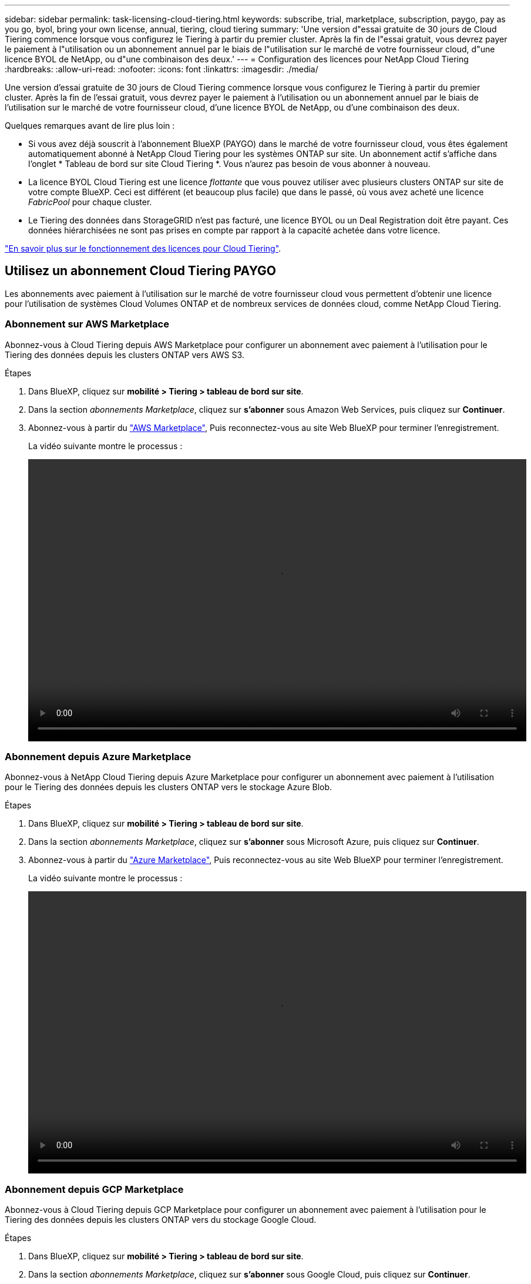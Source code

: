 ---
sidebar: sidebar 
permalink: task-licensing-cloud-tiering.html 
keywords: subscribe, trial, marketplace, subscription, paygo, pay as you go, byol, bring your own license, annual, tiering, cloud tiering 
summary: 'Une version d"essai gratuite de 30 jours de Cloud Tiering commence lorsque vous configurez le Tiering à partir du premier cluster. Après la fin de l"essai gratuit, vous devrez payer le paiement à l"utilisation ou un abonnement annuel par le biais de l"utilisation sur le marché de votre fournisseur cloud, d"une licence BYOL de NetApp, ou d"une combinaison des deux.' 
---
= Configuration des licences pour NetApp Cloud Tiering
:hardbreaks:
:allow-uri-read: 
:nofooter: 
:icons: font
:linkattrs: 
:imagesdir: ./media/


[role="lead"]
Une version d'essai gratuite de 30 jours de Cloud Tiering commence lorsque vous configurez le Tiering à partir du premier cluster. Après la fin de l'essai gratuit, vous devrez payer le paiement à l'utilisation ou un abonnement annuel par le biais de l'utilisation sur le marché de votre fournisseur cloud, d'une licence BYOL de NetApp, ou d'une combinaison des deux.

Quelques remarques avant de lire plus loin :

* Si vous avez déjà souscrit à l'abonnement BlueXP (PAYGO) dans le marché de votre fournisseur cloud, vous êtes également automatiquement abonné à NetApp Cloud Tiering pour les systèmes ONTAP sur site. Un abonnement actif s'affiche dans l'onglet * Tableau de bord sur site Cloud Tiering *. Vous n'aurez pas besoin de vous abonner à nouveau.
* La licence BYOL Cloud Tiering est une licence _flottante_ que vous pouvez utiliser avec plusieurs clusters ONTAP sur site de votre compte BlueXP. Ceci est différent (et beaucoup plus facile) que dans le passé, où vous avez acheté une licence _FabricPool_ pour chaque cluster.
* Le Tiering des données dans StorageGRID n'est pas facturé, une licence BYOL ou un Deal Registration doit être payant. Ces données hiérarchisées ne sont pas prises en compte par rapport à la capacité achetée dans votre licence.


link:concept-cloud-tiering.html#pricing-and-licenses["En savoir plus sur le fonctionnement des licences pour Cloud Tiering"].



== Utilisez un abonnement Cloud Tiering PAYGO

Les abonnements avec paiement à l'utilisation sur le marché de votre fournisseur cloud vous permettent d'obtenir une licence pour l'utilisation de systèmes Cloud Volumes ONTAP et de nombreux services de données cloud, comme NetApp Cloud Tiering.



=== Abonnement sur AWS Marketplace

Abonnez-vous à Cloud Tiering depuis AWS Marketplace pour configurer un abonnement avec paiement à l'utilisation pour le Tiering des données depuis les clusters ONTAP vers AWS S3.

[[subscribe-aws]]
.Étapes
. Dans BlueXP, cliquez sur *mobilité > Tiering > tableau de bord sur site*.
. Dans la section _abonnements Marketplace_, cliquez sur *s'abonner* sous Amazon Web Services, puis cliquez sur *Continuer*.
. Abonnez-vous à partir du https://aws.amazon.com/marketplace/pp/prodview-oorxakq6lq7m4?sr=0-8&ref_=beagle&applicationId=AWSMPContessa["AWS Marketplace"^], Puis reconnectez-vous au site Web BlueXP pour terminer l'enregistrement.
+
La vidéo suivante montre le processus :

+
video::video_subscribing_aws_tiering.mp4[width=848,height=480]




=== Abonnement depuis Azure Marketplace

Abonnez-vous à NetApp Cloud Tiering depuis Azure Marketplace pour configurer un abonnement avec paiement à l'utilisation pour le Tiering des données depuis les clusters ONTAP vers le stockage Azure Blob.

[[subscribe-azure]]
.Étapes
. Dans BlueXP, cliquez sur *mobilité > Tiering > tableau de bord sur site*.
. Dans la section _abonnements Marketplace_, cliquez sur *s'abonner* sous Microsoft Azure, puis cliquez sur *Continuer*.
. Abonnez-vous à partir du https://azuremarketplace.microsoft.com/en-us/marketplace/apps/netapp.cloud-manager?tab=Overview["Azure Marketplace"^], Puis reconnectez-vous au site Web BlueXP pour terminer l'enregistrement.
+
La vidéo suivante montre le processus :

+
video::video_subscribing_azure_tiering.mp4[width=848,height=480]




=== Abonnement depuis GCP Marketplace

Abonnez-vous à Cloud Tiering depuis GCP Marketplace pour configurer un abonnement avec paiement à l'utilisation pour le Tiering des données depuis les clusters ONTAP vers du stockage Google Cloud.

[[subscribe-gcp]]
.Étapes
. Dans BlueXP, cliquez sur *mobilité > Tiering > tableau de bord sur site*.
. Dans la section _abonnements Marketplace_, cliquez sur *s'abonner* sous Google Cloud, puis cliquez sur *Continuer*.
. Abonnez-vous à partir du https://console.cloud.google.com/marketplace/details/netapp-cloudmanager/cloud-manager?supportedpurview=project&rif_reserved["Marketplace GCP"^], Puis reconnectez-vous au site Web BlueXP pour terminer l'enregistrement.
+
La vidéo suivante montre le processus :

+
video::video_subscribing_gcp_tiering.mp4[width=848,height=480]




== Utilisez un contrat annuel

Payez le Tiering cloud à l'année en souscrivant un contrat annuel.

Lorsque vous Tiering des données inactives vers AWS, vous pouvez vous abonner à un contrat annuel disponible à partir du https://aws.amazon.com/marketplace/pp/B086PDWSS8["Page AWS Marketplace"^]. Elle est disponible en 1, 2 ou 3 ans.

Si vous souhaitez utiliser cette option, configurez votre abonnement à partir de la page Marketplace, puis https://docs.netapp.com/us-en/cloud-manager-setup-admin/task-adding-aws-accounts.html#associate-an-aws-subscription["Associez l'abonnement à vos identifiants AWS"^].

Les contrats annuels ne sont pas pris en charge lors du Tiering vers Azure ou GCP.



== Utilisez une licence BYOL Cloud Tiering

Modèle BYOL de 1, 2 ou 3 ans avec les licences Bring Your Own. La licence BYOL *Cloud Tiering* est une licence _flottante_ que vous pouvez utiliser sur plusieurs clusters ONTAP sur site de votre compte BlueXP. La capacité totale de Tiering définie dans votre licence Cloud Tiering est partagée entre *tous* de vos clusters sur site, ce qui simplifie la licence initiale et le renouvellement.

Si vous ne disposez pas de licence Cloud Tiering, contactez-nous pour en acquérir une :

* Mailto:ng-cloud-tiering@netapp.com?subject=Licensing[Envoyer un e-mail pour acheter une licence].
* Cliquez sur l'icône de chat dans le coin inférieur droit de BlueXP pour demander une licence.


Si vous disposez d'une licence Cloud Volumes ONTAP non attribuée, que vous ne pourrez pas utiliser, vous pouvez la convertir en licence Cloud Tiering avec la même équivalence en dollars et la même date d'expiration. https://docs.netapp.com/us-en/cloud-manager-cloud-volumes-ontap/task-manage-node-licenses.html#exchange-unassigned-node-based-licenses["Cliquez ici pour plus d'informations"^].

Utilisez la page porte-monnaie numérique de BlueXP pour gérer les licences BYOL Cloud Tiering. Vous pouvez ajouter de nouvelles licences et mettre à jour des licences existantes.



=== Nouvelle licence BYOL de NetApp Cloud Tiering à partir du 21 août 2021

La nouvelle licence *Cloud Tiering* a été introduite en août 2021 pour les configurations de Tiering prises en charge par BlueXP à l'aide du service Cloud Tiering. BlueXP prend actuellement en charge le Tiering vers plusieurs systèmes de stockage cloud : Amazon S3, Azure Blob Storage, Google Cloud Storage, NetApp StorageGRID et un stockage objet compatible S3.

La licence *FabricPool* que vous pourriez avoir utilisée auparavant pour le Tiering des données ONTAP sur site dans le cloud est uniquement conservée pour les déploiements ONTAP dans des sites qui ne disposent pas d'un accès Internet (également appelés « sites distants ») et pour les configurations de Tiering dans le stockage objet dans le cloud IBM. Si vous utilisez ce type de configuration, vous installez une licence FabricPool sur chaque cluster à l'aide de System Manager ou de l'interface de ligne de commande de ONTAP.


TIP: Notez que le Tiering vers StorageGRID ne nécessite pas de licence FabricPool ou NetApp Cloud Tiering.

Si vous utilisez actuellement des licences FabricPool, vous n'êtes affecté que lorsque la licence FabricPool atteint sa date d'expiration ou sa capacité maximale. Contactez NetApp lorsque vous avez besoin de mettre à jour votre licence ou avant pour vous assurer que vous pouvez transférer vos données vers le cloud sans interruption.

* Si vous utilisez une configuration prise en charge par BlueXP, vos licences FabricPool seront converties en licences Cloud Tiering et elles apparaîtront dans le portefeuille numérique. Une fois ces licences initiales expirées, vous devez mettre à jour les licences Cloud Tiering.
* Si vous utilisez une configuration qui n'est pas prise en charge dans BlueXP, vous continuerez à utiliser une licence FabricPool. https://docs.netapp.com/us-en/ontap/cloud-install-fabricpool-task.html["Découvrez comment faire le Tiering des licences à l'aide de System Manager"^].


Voici quelques points que vous devez connaître sur les deux licences :

[cols="50,50"]
|===
| Licence Cloud Tiering | Licence FabricPool 


| Il s'agit d'une licence _flottante_ que vous pouvez utiliser sur plusieurs clusters ONTAP sur site. | Il s'agit d'une licence par cluster que vous achetez et achetez une licence pour _every_ cluster. 


| Il est enregistré dans BlueXP dans le porte-monnaie numérique. | Elle s'applique à des clusters individuels via System Manager ou l'interface de ligne de commandes ONTAP. 


| La configuration et la gestion du Tiering sont effectuées via le service Cloud Tiering dans BlueXP. | La configuration et la gestion du Tiering s'effectuent via System Manager ou l'interface de ligne de commandes ONTAP. 


| Une fois configuré, vous pouvez utiliser le service de Tiering sans licence pendant 30 jours grâce à la version d'évaluation gratuite. | Une fois configuré, vous pouvez procéder au Tiering des 10 premiers To de données gratuitement. 
|===


=== Procurez-vous votre fichier de licence Cloud Tiering

Après avoir acheté votre licence Cloud Tiering, vous activez la licence dans BlueXP en saisissant le numéro de série et le compte NSS Cloud Tiering ou en téléchargeant le fichier de licence NLF. Les étapes ci-dessous montrent comment obtenir le fichier de licence NLF si vous prévoyez d'utiliser cette méthode.

.Étapes
. Connectez-vous au https://mysupport.netapp.com["Site de support NetApp"^] Et cliquez sur *systèmes > licences logicielles*.
. Entrez le numéro de série de votre licence Cloud Tiering.
+
image:screenshot_cloud_tiering_license_step1.gif["Capture d'écran affichant une table de licences après une recherche par numéro de série."]

. Sous *License Key*, cliquez sur *Get NetApp License File*.
. Saisissez votre identifiant de compte BlueXP (il s'agit d'un identifiant de locataire sur le site d'assistance) et cliquez sur *Submit* pour télécharger le fichier de licence.
+
image:screenshot_cloud_tiering_license_step2.gif["Une capture d'écran qui affiche la boîte de dialogue obtenir la licence dans laquelle vous entrez votre identifiant de locataire, puis cliquez sur soumettre pour télécharger le fichier de licence."]

+
Vous pouvez trouver votre identifiant de compte BlueXP en sélectionnant le menu déroulant *compte* en haut de BlueXP, puis en cliquant sur *gérer compte* en regard de votre compte. Votre ID de compte se trouve dans l'onglet vue d'ensemble.





=== Ajoutez les licences BYOL Cloud Tiering à votre compte

Après avoir acheté une licence Cloud Tiering pour votre compte BlueXP, vous devez ajouter la licence à BlueXP pour utiliser le service Cloud Tiering.

.Étapes
. Cliquez sur *gouvernance > Portefeuille numérique > licences des services de données*.
. Cliquez sur *Ajouter une licence*.
. Dans la boîte de dialogue _Add License_, entrez les informations de licence et cliquez sur *Add License*:
+
** Si vous disposez du numéro de série de la licence de hiérarchisation et connaissez votre compte NSS, sélectionnez l'option *entrer le numéro de série* et saisissez ces informations.
+
Si votre compte sur le site de support NetApp n'est pas disponible dans la liste déroulante, https://docs.netapp.com/us-en/cloud-manager-setup-admin/task-adding-nss-accounts.html["Ajoutez le compte NSS à BlueXP"^].

** Si vous disposez du fichier de licence de hiérarchisation, sélectionnez l'option *Télécharger le fichier de licence* et suivez les invites pour joindre le fichier.
+
image:screenshot_services_license_add.png["Capture d'écran affichant la page permettant d'ajouter la licence BYOL Cloud Tiering."]





.Résultat
BlueXP ajoute la licence pour que votre service Cloud Tiering soit actif.



=== Mise à jour d'une licence Cloud Tiering BYOL

Si la durée de votre licence approche de la date d'expiration ou si votre capacité sous licence atteint la limite, vous serez informé dans Cloud Tiering.

image:screenshot_services_license_expire2.png["Capture d'écran indiquant une licence arrivant à expiration dans la page NetApp Cloud Tiering."]

Cet état apparaît également dans la page Portefeuille numérique.

image:screenshot_services_license_expire1.png["Capture d'écran qui montre une licence arrivant à expiration dans la page du porte-monnaie numérique."]

Vous pouvez mettre à jour votre licence Cloud Tiering avant son expiration afin que vous puissiez transférer vos données vers le cloud sans interruption.

.Étapes
. Cliquez sur l'icône de chat dans le coin inférieur droit de BlueXP pour demander une extension à votre terme ou capacité supplémentaire à votre licence Cloud Tiering pour le numéro de série particulier.
+
Une fois que vous avez payé la licence et qu'elle est enregistrée sur le site de support NetApp, BlueXP met automatiquement à jour la licence dans Digital Wallet et et la page des licences des services de données reflétera la modification dans 5 à 10 minutes.

. Si BlueXP ne peut pas mettre à jour automatiquement la licence, vous devrez charger manuellement le fichier de licence.
+
.. C'est possible <<Procurez-vous votre fichier de licence Cloud Tiering,Procurez-vous le fichier de licence sur le site de support NetApp>>.
.. Sur la page porte-monnaie numérique de l'onglet _Data Services Licenses_, cliquez sur image:screenshot_horizontal_more_button.gif["Plus d'icône"] Pour le numéro de série de service que vous mettez à jour, cliquez sur *mettre à jour la licence*.
+
image:screenshot_services_license_update.png["Capture d'écran de la sélection du bouton mettre à jour la licence pour un service particulier."]

.. Dans la page _Update License_, téléchargez le fichier de licence et cliquez sur *Update License*.




.Résultat
BlueXP met à jour la licence pour que votre service Cloud Tiering reste actif.



== Appliquez les licences Cloud Tiering aux clusters dans des configurations spéciales

Les clusters ONTAP dans les configurations suivantes peuvent utiliser des licences Cloud Tiering, mais la licence doit être appliquée de façon différente de celle des clusters à un seul nœud, des clusters configurés haute disponibilité, des clusters dans les configurations Tiering Mirror et des configurations MetroCluster à l'aide de FabricPool Mirror :

* Clusters hiérarchisés vers le stockage objet IBM Cloud
* Cluster installé sur des « sites sombres »




=== Processus pour les clusters existants disposant d'une licence FabricPool

Lorsque vous link:task-managing-tiering.html#discovering-additional-clusters-from-cloud-tiering["Découvrez l'un de ces types de clusters spéciaux dans NetApp Cloud Tiering"], Cloud Tiering reconnaît la licence FabricPool et l'ajoute au portefeuille numérique. Les clusters se poursuivront comme d'habitude dans le Tiering des données. Après expiration de la licence FabricPool, vous devez acheter une licence Cloud Tiering.



=== Processus applicable aux nouveaux clusters

Lorsque vous détectez les clusters classiques dans Cloud Tiering, vous configurez le Tiering à l'aide de l'interface NetApp Cloud Tiering. Dans ce cas, les actions suivantes se produisent :

. La licence « parent » Cloud Tiering surveille la capacité utilisée pour le Tiering par tous les clusters pour s'assurer que la capacité disponible dans la licence est suffisante. La capacité totale sous licence et la date d'expiration sont indiquées dans le porte-monnaie numérique.
. Une licence de hiérarchisation « enfant » est automatiquement installée sur chaque cluster afin de communiquer avec la licence « parent ».



NOTE: La capacité et la date d'expiration de la licence indiquées dans System Manager ou dans l'interface de ligne de commandes ONTAP pour la licence « enfant » ne sont pas des informations réelles. Donc, ne craignez pas que les informations ne soient pas identiques. Ces valeurs sont gérées en interne par le logiciel NetApp Cloud Tiering. Les informations réelles sont suivies dans le porte-monnaie numérique.

Pour les deux configurations répertoriées ci-dessus, vous devez configurer le Tiering à l'aide de System Manager ou de l'interface de ligne de commandes ONTAP (et non via l'interface de Tiering cloud). Dans ce cas, vous devrez envoyer la licence « enfant » à ces clusters manuellement depuis l'interface NetApp Cloud Tiering.

Notez que comme les données sont hiérarchisées vers deux emplacements de stockage objet différents dans les configurations Tiering Mirror, vous devez acheter une licence offrant une capacité suffisante pour le Tiering des données sur les deux sites.

.Étapes
. Installez et configurez vos clusters ONTAP à l'aide de System Manager ou de l'interface de ligne de commande ONTAP.
+
Ne configurez pas de hiérarchisation à ce stade.

. link:task-licensing-cloud-tiering.html#use-a-cloud-tiering-byol-license["Achetez une licence Cloud Tiering"] pour répondre aux besoins en capacité du nouveau cluster ou des nouveaux clusters.
. Dans BlueXP, link:task-licensing-cloud-tiering.html#add-cloud-tiering-byol-licenses-to-your-account["Ajoutez la licence au porte-monnaie numérique"].
. Dans le Tiering cloud, link:task-managing-tiering.html#discovering-additional-clusters-from-cloud-tiering["découvrir les nouveaux clusters"].
. Dans la page clusters, cliquez sur image:screenshot_horizontal_more_button.gif["Plus d'icône"] Pour le cluster et sélectionnez *Deploy License*.
+
image:screenshot_tiering_deploy_license.png["Capture d'écran montrant comment déployer une licence de Tiering dans un cluster ONTAP."]

. Dans la boîte de dialogue _Deploy License_, cliquez sur *Deploy*.
+
La licence enfant est déployée sur le cluster ONTAP.

. Retournez à System Manager ou à l'interface de ligne de commandes ONTAP et configurez votre configuration de Tiering.
+
https://docs.netapp.com/us-en/ontap/fabricpool/manage-mirrors-task.html["Informations sur la configuration de FabricPool Mirror"]

+
https://docs.netapp.com/us-en/ontap/fabricpool/setup-object-stores-mcc-task.html["Informations sur la configuration des FabricPool MetroCluster"]

+
https://docs.netapp.com/us-en/ontap/fabricpool/setup-ibm-object-storage-cloud-tier-task.html["Tiering dans les informations de stockage objet IBM Cloud"]


